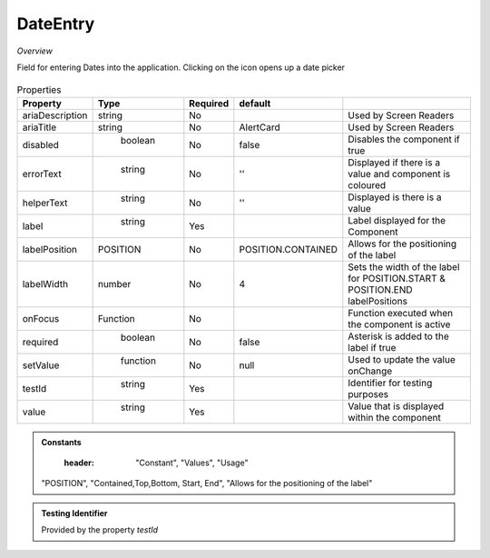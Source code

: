 DateEntry
~~~~~~~~~

*Overview*

Field for entering Dates into the application. Clicking on the icon opens up a date picker

.. figure:: /images/dateEntry.png
   :width: 90%

.. code-block:: sh
   :caption: Example : Default usage

   import { DateEntry } from '@ska-telescope/ska-gui-components';

   ...

   <DateEntry label="Label" testId="testId" value={ENTRY_FIELD_VALUE} />

.. csv-table:: Properties
   :header: "Property", "Type", "Required", "default", ""

    "ariaDescription", "string", "No", "", "Used by Screen Readers"
    "ariaTitle", "string", "No", "AlertCard", "Used by Screen Readers"
    "disabled", " boolean", "No", "false", "Disables the component if true"
    "errorText", " string", "No", "''", "Displayed if there is a value and component is coloured"
    "helperText", " string", "No", "''", "Displayed is there is a value"
    "label", " string", "Yes", "", "Label displayed for the Component"
    "labelPosition", "POSITION", "No", "POSITION.CONTAINED", "Allows for the positioning of the label"
    "labelWidth", "number", "No", "4", "Sets the width of the label for POSITION.START & POSITION.END labelPositions"
    "onFocus", "Function", "No", "", "Function executed when the component is active"
    "required", " boolean", "No", "false", "Asterisk is added to the label if true"
    "setValue", " function", "No", "null", "Used to update the value onChange"
    "testId", " string", "Yes", "", "Identifier for testing purposes"
    "value", " string", "Yes", "", "Value that is displayed within the component"

.. admonition:: Constants

    :header: "Constant", "Values", "Usage"

   "POSITION", "Contained,Top,Bottom, Start, End", "Allows for the positioning of the label"
   

.. admonition:: Testing Identifier

   Provided by the property *testId*